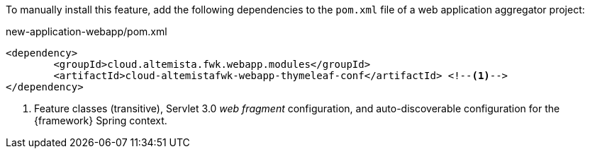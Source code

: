 
:fragment:

To manually install this feature, add the following dependencies to the `pom.xml` file of a web application aggregator project:

[source,xml]
.new-application-webapp/pom.xml
----
<dependency>
	<groupId>cloud.altemista.fwk.webapp.modules</groupId>
	<artifactId>cloud-altemistafwk-webapp-thymeleaf-conf</artifactId> <!--1-->
</dependency>
----
<1> Feature classes (transitive), Servlet 3.0 _web fragment_ configuration, and auto-discoverable configuration for the {framework} Spring context.
